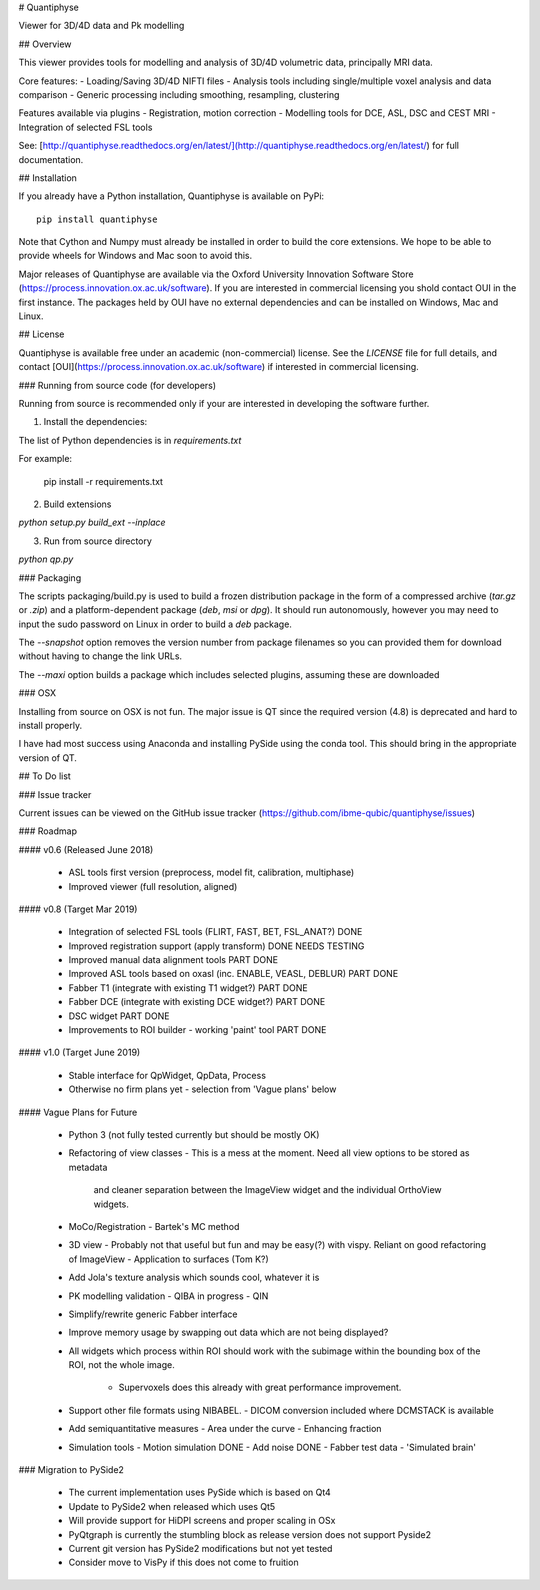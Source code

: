 # Quantiphyse

Viewer for 3D/4D data and Pk modelling

## Overview

This viewer provides tools for modelling and analysis of 3D/4D volumetric data, principally MRI data. 

Core features:
- Loading/Saving 3D/4D NIFTI files
- Analysis tools including single/multiple voxel analysis and data comparison
- Generic processing including smoothing, resampling, clustering

Features available via plugins
- Registration, motion correction
- Modelling tools for DCE, ASL, DSC and CEST MRI
- Integration of selected FSL tools

See: [http://quantiphyse.readthedocs.org/en/latest/](http://quantiphyse.readthedocs.org/en/latest/) for full documentation.

## Installation

If you already have a Python installation, Quantiphyse is available on PyPi::

    pip install quantiphyse

Note that Cython and Numpy must already be installed in order to build the core extensions.
We hope to be able to provide wheels for Windows and Mac soon to avoid this.

Major releases of Quantiphyse are available via the Oxford University Innovation Software 
Store (https://process.innovation.ox.ac.uk/software). If you are interested in commercial licensing
you shold contact OUI in the first instance. The packages held by OUI have no external dependencies
and can be installed on Windows, Mac and Linux.

## License

Quantiphyse is available free under an academic (non-commercial) license. See the `LICENSE` file for
full details, and contact [OUI](https://process.innovation.ox.ac.uk/software) if interested in 
commercial licensing.

### Running from source code (for developers)

Running from source is recommended only if your are interested in developing the software further.

1. Install the dependencies:

The list of Python dependencies is in `requirements.txt`

For example:

    pip install -r requirements.txt

2. Build extensions

`python setup.py build_ext --inplace`

3. Run from source directory

`python qp.py`

### Packaging

The scripts packaging/build.py is used to build a frozen distribution package in the form of a compressed archive (`tar.gz` or `.zip`) 
and a platform-dependent package (`deb`, `msi` or `dpg`). It should run autonomously, however you may need to input the sudo password 
on Linux in order to build a `deb` package. 

The `--snapshot` option removes the version number from package filenames so you can provided them for download without having to change the link URLs.

The `--maxi` option builds a package which includes selected plugins, assuming these are downloaded

### OSX

Installing from source on OSX is not fun. The major issue is QT since the required version (4.8) is 
deprecated and hard to install properly. 

I have had most success using Anaconda and installing PySide using the conda tool. This should bring in the appropriate version of QT.

## To Do list

### Issue tracker

Current issues can be viewed on the GitHub issue tracker (https://github.com/ibme-qubic/quantiphyse/issues)

### Roadmap

#### v0.6 (Released June 2018)

 - ASL tools first version (preprocess, model fit, calibration, multiphase)
 - Improved viewer (full resolution, aligned)

#### v0.8 (Target Mar 2019)

 - Integration of selected FSL tools (FLIRT, FAST, BET, FSL_ANAT?)      DONE
 - Improved registration support (apply transform)                      DONE NEEDS TESTING
 - Improved manual data alignment tools                                 PART DONE
 - Improved ASL tools based on oxasl (inc. ENABLE, VEASL, DEBLUR)       PART DONE
 - Fabber T1 (integrate with existing T1 widget?)                       PART DONE
 - Fabber DCE (integrate with existing DCE widget?)                     PART DONE
 - DSC widget                                                           PART DONE
 - Improvements to ROI builder - working 'paint' tool                   PART DONE

#### v1.0 (Target June 2019)

 - Stable interface for QpWidget, QpData, Process
 - Otherwise no firm plans yet - selection from 'Vague plans' below

#### Vague Plans for Future

 - Python 3 (not fully tested currently but should be mostly OK)

 - Refactoring of view classes
   - This is a mess at the moment. Need all view options to be stored as metadata
     and cleaner separation between the ImageView widget and the individual OrthoView
     widgets.

 - MoCo/Registration
   - Bartek's MC method

 - 3D view
   - Probably not that useful but fun and may be easy(?) with vispy. Reliant on good refactoring of ImageView
   - Application to surfaces (Tom K?)

 - Add Jola's texture analysis which sounds cool, whatever it is

 - PK modelling validation
   - QIBA in progress
   - QIN

 - Simplify/rewrite generic Fabber interface

 - Improve memory usage by swapping out data which are not being displayed?

 - All widgets which process within ROI should work with the subimage within the bounding box of the
   ROI, not the whole image. 
    - Supervoxels does this already with great performance improvement.

 - Support other file formats using NIBABEL.
   - DICOM conversion included where DCMSTACK is available

 - Add semiquantitative measures
   - Area under the curve
   - Enhancing fraction

 - Simulation tools
   - Motion simulation  DONE
   - Add noise          DONE
   - Fabber test data
   - 'Simulated brain'

### Migration to PySide2

 - The current implementation uses PySide which is based on Qt4
 - Update to PySide2 when released which uses Qt5
 - Will provide support for HiDPI screens and proper scaling in OSx
 - PyQtgraph is currently the stumbling block as release version does not support Pyside2
 - Current git version has PySide2 modifications but not yet tested
 - Consider move to VisPy if this does not come to fruition


